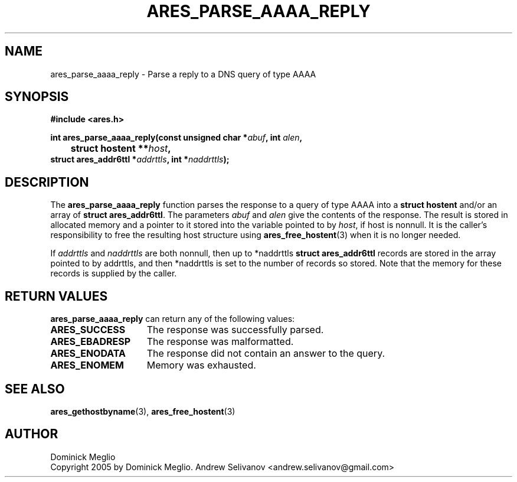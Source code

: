 .\"
.\" Copyright 2005 by Dominick Meglio.
.\"
.\" Permission to use, copy, modify, and distribute this
.\" software and its documentation for any purpose and without
.\" fee is hereby granted, provided that the above copyright
.\" notice appear in all copies and that both that copyright
.\" notice and this permission notice appear in supporting
.\" documentation, and that the name of M.I.T. not be used in
.\" advertising or publicity pertaining to distribution of the
.\" software without specific, written prior permission.
.\" M.I.T. makes no representations about the suitability of
.\" this software for any purpose.  It is provided "as is"
.\" without express or implied warranty.
.\"
.TH ARES_PARSE_AAAA_REPLY 3 "20 Nov 2009"
.SH NAME
ares_parse_aaaa_reply \- Parse a reply to a DNS query of type AAAA
.SH SYNOPSIS
.nf
.B #include <ares.h>
.PP
.B int ares_parse_aaaa_reply(const unsigned char *\fIabuf\fP, int \fIalen\fP,
.B 	struct hostent **\fIhost\fP,         
.B      struct ares_addr6ttl *\fIaddrttls\fP, int *\fInaddrttls\fP);
.fi
.SH DESCRIPTION
The
.B ares_parse_aaaa_reply
function parses the response to a query of type AAAA into a
.BR "struct hostent"
and/or an array of
.BR "struct ares_addr6ttl" . 
The parameters
.I abuf
and
.I alen
give the contents of the response.  The result is stored in allocated
memory and a pointer to it stored into the variable pointed to by
.IR host ,
if host is nonnull.
It is the caller's responsibility to free the resulting host structure
using
.BR ares_free_hostent (3)
when it is no longer needed.
.PP
If
.IR addrttls
and
.IR naddrttls
are both nonnull,
then up to *naddrttls
.BR "struct ares_addr6ttl"
records are stored in the array pointed to by addrttls,
and then *naddrttls is set to the number of records so stored.
Note that the memory for these records is supplied by the caller.
.SH RETURN VALUES
.B ares_parse_aaaa_reply
can return any of the following values:
.TP 15
.B ARES_SUCCESS
The response was successfully parsed.
.TP 15
.B ARES_EBADRESP
The response was malformatted.
.TP 15
.B ARES_ENODATA
The response did not contain an answer to the query.
.TP 15
.B ARES_ENOMEM
Memory was exhausted.
.SH SEE ALSO
.BR ares_gethostbyname (3),
.BR ares_free_hostent (3)
.SH AUTHOR
Dominick Meglio
.br
Copyright 2005 by Dominick Meglio.
.BR
Andrew Selivanov <andrew.selivanov@gmail.com>
